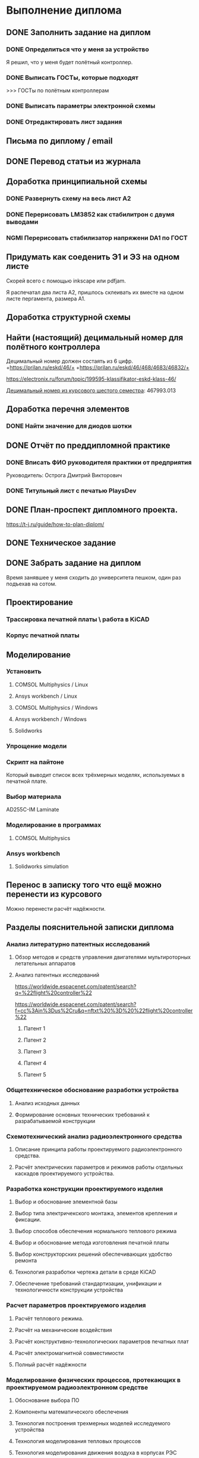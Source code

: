 * Выполнение диплома


** DONE Заполнить задание на диплом

*** DONE Определиться что у меня за устройство
:LOGBOOK:
CLOCK: [2025-02-27 Чт 14:16]--[2025-02-27 Чт 15:10] =>  0:54
:END:

Я решил, что у меня будет полётный контроллер.
*** DONE Выписать ГОСТы, которые подходят
:LOGBOOK:
CLOCK: [2025-02-27 Чт 16:57]--[2025-02-27 Чт 17:21] =>  0:24
:END:

>>> ГОСТы по полётным контроллерам

*** DONE Выписать параметры электронной схемы
:LOGBOOK:
CLOCK: [2025-02-27 Чт 17:37]--[2025-02-27 Чт 18:08] =>  0:31
:END:

*** DONE Отредактировать лист задания
:LOGBOOK:
CLOCK: [2025-02-27 Thu 19:41]--[2025-02-27 Thu 19:54] =>  0:13
:END:

** Письма по диплому / email
:LOGBOOK:
CLOCK: [2025-05-30 Fri 18:29]--[2025-05-30 Fri 18:36] =>  0:07
CLOCK: [2025-05-30 Fri 06:13]--[2025-05-30 Fri 06:24] =>  0:11
CLOCK: [2025-05-30 Fri 06:12]--[2025-05-30 Fri 06:13] =>  0:01
CLOCK: [2025-05-25 Sun 19:30]--[2025-05-25 Sun 19:35] =>  0:05
CLOCK: [2025-02-27 Thu 19:56]--[2025-02-27 Thu 20:31] =>  0:35
:END:


** DONE Перевод статьи из журнала
:LOGBOOK:
CLOCK: [2025-03-11 Вт 21:58]--[2025-03-11 Вт 22:00] =>  0:02
CLOCK: [2025-03-11 Вт 21:50]--[2025-03-11 Вт 21:58] =>  0:08
CLOCK: [2025-03-11 Вт 21:37]--[2025-03-11 Вт 21:49] =>  0:12
CLOCK: [2025-03-11 Вт 17:43]--[2025-03-11 Вт 17:52] =>  0:09
CLOCK: [2025-03-11 Вт 16:55]--[2025-03-11 Вт 17:39] =>  0:44
CLOCK: [2025-03-11 Вт 17:53]--[2025-03-11 Вт 18:08] =>  0:15
CLOCK: [2025-03-11 Вт 18:13]--[2025-03-11 Вт 18:25] =>  0:12
CLOCK: [2025-03-11 Вт 18:28]--[2025-03-11 Вт 18:49] =>  0:21
CLOCK: [2025-03-11 Вт 19:18]--[2025-03-11 Вт 19:35] =>  0:17
CLOCK: [2025-03-11 Вт 19:56]--[2025-03-11 Вт 20:14] =>  0:18
CLOCK: [2025-03-11 Вт 20:20]--[2025-03-11 Вт 20:36] =>  0:16
CLOCK: [2025-03-11 Вт 21:04]--[2025-03-11 Вт 21:12] =>  0:08
:END:


** Доработка принципиальной схемы
:LOGBOOK:
CLOCK: [2025-05-28 Wed 09:45]--[2025-05-28 Wed 10:08] =>  0:23
CLOCK: [2025-05-27 Tue 13:22]--[2025-05-27 Tue 14:28] =>  1:06
CLOCK: [2025-05-27 Tue 12:36]--[2025-05-27 Tue 13:16] =>  0:40
CLOCK: [2025-05-08 Чт 16:41]--[2025-05-08 Чт 16:53] =>  0:12
CLOCK: [2025-05-08 Чт 16:04]--[2025-05-08 Чт 16:08] =>  0:04
:END:



*** DONE Развернуть схему на весь лист А2
:LOGBOOK:
CLOCK: [2025-03-22 Сб 15:57]--[2025-03-22 Сб 16:28] =>  0:31
CLOCK: [2025-03-20 Чт 23:30]--[2025-03-20 Чт 23:59] =>  0:29
CLOCK: [2025-03-19 Ср 21:13]--[2025-03-19 Ср 21:43] =>  0:30
:END:



*** DONE Перерисовать LM3852 как стабилитрон с двумя выводами
:LOGBOOK:
CLOCK: [2025-03-23 Вс 20:04]--[2025-03-23 Вс 20:19] =>  0:15
:END:

*** NGMI Перерисовать стабилизатор напряжени DA1 по ГОСТ
:LOGBOOK:
CLOCK: [2025-03-23 Вс 20:25]--[2025-03-23 Вс 20:39] =>  0:14
:END:




** Придумать как соеденить Э1 и Э3 на одном листе
:LOGBOOK:
CLOCK: [2025-06-02 Mon 19:20]--[2025-06-02 Mon 20:20] => 1:00
CLOCK: [2025-05-04 Вс 16:18]--[2025-05-04 Вс 16:23] =>  0:05
:END:
Cкорей всего с помощью inkscape или pdfjam.

Я распечатал два листа A2, пришлось склеивать их вместе на одном листе
пергамента, размера А1.


** Доработка структурной схемы
:LOGBOOK:
CLOCK: [2025-05-28 Wed 09:24]--[2025-05-28 Wed 09:43] =>  0:19
CLOCK: [2025-05-26 Mon 19:53]--[2025-05-26 Mon 20:00] =>  0:07
CLOCK: [2025-03-23 Вс 16:39]--[2025-03-23 Вс 16:51] =>  0:12
CLOCK: [2025-03-23 Вс 16:18]--[2025-03-23 Вс 16:26] =>  0:08
CLOCK: [2025-03-23 Вс 16:00]--[2025-03-23 Вс 16:11] =>  0:11
:END:

** Найти (настоящий) децимальный номер для полётного контроллера
:LOGBOOK:
CLOCK: [2025-04-27 Вс 21:15]--[2025-04-27 Вс 21:36] =>  0:21
CLOCK: [2025-03-23 Вс 17:00]--[2025-03-23 Вс 17:33] =>  0:33
:END:

Децимальный номер должен состаять из 6 цифр.
+https://prilan.ru/eskd/46/+
+https://prilan.ru/eskd/46/468/4683/46832/+


https://electronix.ru/forum/topic/199595-klassifikator-eskd-klass-46/

[[file:~/Projects/6sem_coursework/paper/part_1_1.tex::Этот код ГУИР 467993.013. Здесь ГУИР это код предприятия, а 013 порядковый регистрационный номер,][Децимальный номер из курсового шестого семестра]]: 467993.013




** Доработка перечня элементов
:LOGBOOK:
CLOCK: [2025-06-02 Mon 10:29]--[2025-06-02 Mon 10:35] =>  0:06
CLOCK: [2025-05-25 Sun 19:27]--[2025-05-25 Sun 19:29] =>  0:02
CLOCK: [2025-05-25 Sun 19:00]--[2025-05-25 Sun 19:09] =>  0:09
CLOCK: [2025-05-25 Sun 18:48]--[2025-05-25 Sun 18:58] =>  0:10
CLOCK: [2025-05-24 Sat 16:02]--[2025-05-24 Sat 16:23] =>  0:21
CLOCK: [2025-05-23 Fri 20:26]--[2025-05-23 Fri 21:18] =>  0:52
CLOCK: [2025-05-17 Sat 17:40]--[2025-05-17 Sat 18:06] =>  0:26
CLOCK: [2025-05-09 Fri 16:16]--[2025-05-09 Fri 16:20] =>  0:04
CLOCK: [2025-05-09 Fri 16:02]--[2025-05-09 Fri 16:15] =>  0:13
CLOCK: [2025-05-08 Чт 19:48]--[2025-05-08 Чт 19:59] =>  0:11
CLOCK: [2025-05-08 Чт 19:34]--[2025-05-08 Чт 19:42] =>  0:08
CLOCK: [2025-05-08 Чт 18:56]--[2025-05-08 Чт 19:18] =>  0:22
CLOCK: [2025-03-23 Вс 22:07]--[2025-03-23 Вс 22:13] =>  0:06
CLOCK: [2025-03-23 Вс 21:37]--[2025-03-23 Вс 21:42] =>  0:05
:END:

*** DONE Найти значение для диодов шотки

** DONE Отчёт по преддипломной практике

*** DONE Вписать ФИО руководителя практики от предприятия

Руководитель:
Острога Дмитрий Викторович

*** DONE Титульный лист с печатью PlaysDev
DEADLINE: <2025-03-21 Пт>

** DONE План-проспект дипломного проекта.
:LOGBOOK:
CLOCK: [2025-03-25 Вт 12:28]--[2025-03-25 Вт 12:35] =>  0:07
CLOCK: [2025-03-25 Вт 17:46]--[2025-03-25 Вт 17:52] =>  0:06
CLOCK: [2025-03-25 Вт 17:04]--[2025-03-25 Вт 17:22] =>  0:18
CLOCK: [2025-03-25 Вт 16:05]--[2025-03-25 Вт 16:58] =>  0:53
CLOCK: [2025-03-25 Вт 15:25]--[2025-03-25 Вт 15:52] =>  0:27
CLOCK: [2025-03-25 Вт 14:17]--[2025-03-25 Вт 14:21] =>  0:04
CLOCK: [2025-03-25 Вт 13:52]--[2025-03-25 Вт 14:05] =>  0:13
CLOCK: [2025-03-25 Вт 13:11]--[2025-03-25 Вт 13:23] =>  0:12
CLOCK: [2025-03-25 Вт 12:59]--[2025-03-25 Вт 13:10] =>  0:11
CLOCK: [2025-03-25 Вт 12:56]--[2025-03-25 Вт 12:58] =>  0:02
:END:


https://t-j.ru/guide/how-to-plan-diplom/




** DONE Техническое задание
:LOGBOOK:
CLOCK: [2025-03-26 Ср 21:15]--[2025-03-26 Ср 21:40] =>  0:25
CLOCK: [2025-03-26 Ср 20:33]--[2025-03-26 Ср 20:45] =>  0:12
CLOCK: [2025-03-26 Ср 17:33]--[2025-03-26 Ср 17:44] =>  0:11
CLOCK: [2025-03-26 Ср 16:32]--[2025-03-26 Ср 16:39] =>  0:07
CLOCK: [2025-03-26 Ср 16:26]--[2025-03-26 Ср 16:29] =>  0:03
CLOCK: [2025-03-26 Ср 16:16]--[2025-03-26 Ср 16:21] =>  0:05
CLOCK: [2025-03-26 Ср 16:00]--[2025-03-26 Ср 16:14] =>  0:14
CLOCK: [2025-03-26 Ср 15:48]--[2025-03-26 Ср 15:56] =>  0:08
CLOCK: [2025-03-26 Ср 15:43]--[2025-03-26 Ср 15:46] =>  0:03
:END:



** DONE Забрать задание на диплом
:LOGBOOK:
CLOCK: [2025-03-25 Вт 10:58]--[2025-03-25 Вт 12:07] =>  1:09
:END:

Время занявшее у меня сходить до университета пешком, один раз
подъехав на сотом.


** Проектирование


*** Трассировка печатной платы \ работа в KiCAD
:LOGBOOK:
CLOCK: [2025-05-30 Fri 05:36]--[2025-05-30 Fri 05:50] =>  0:14
CLOCK: [2025-05-26 Mon 13:51]--[2025-05-26 Mon 14:07] =>  0:16
CLOCK: [2025-05-26 Mon 12:52]--[2025-05-26 Mon 13:03] =>  0:11
CLOCK: [2025-05-26 Mon 02:47]--[2025-05-26 Mon 02:58] =>  0:11
CLOCK: [2025-05-25 Sun 19:47]--[2025-05-25 Sun 20:44] =>  0:57
CLOCK: [2025-05-25 Sun 19:13]--[2025-05-25 Sun 19:25] =>  0:12
CLOCK: [2025-05-18 Sun 00:48]--[2025-05-18 Sun 01:13] =>  0:34
CLOCK: [2025-05-18 Sun 00:34]--[2025-05-18 Sun 00:47] =>  0:13
CLOCK: [2025-05-17 Sat 23:18]--[2025-05-17 Sat 23:46] =>  0:28
CLOCK: [2025-05-17 Sat 22:11]--[2025-05-17 Sat 22:41] =>  0:30
CLOCK: [2025-05-17 Sat 21:47]--[2025-05-17 Sat 22:06] =>  0:19
CLOCK: [2025-05-17 Sat 21:42]--[2025-05-17 Sat 21:47] =>  0:05
:END:


*** Корпус печатной платы
** Моделирование
*** Установить
**** COMSOL Multiphysics / Linux
:LOGBOOK:
CLOCK: [2025-03-27 Чт 23:35]--[2025-03-27 Чт 23:53] =>  0:18
:END:

**** Ansys workbench  / Linux

**** COMSOL Multiphysics  / Windows
:LOGBOOK:
CLOCK: [2025-05-03 Sat 13:29]--[2025-05-03 Sat 13:55] =>  0:26
:END:

**** Ansys workbench / Windows
:LOGBOOK:
CLOCK: [2025-05-12 Mon 19:01]--[2025-05-12 Mon 20:23] =>  1:22
CLOCK: [2025-05-12 Mon 18:03]--[2025-05-12 Mon 18:42] =>  0:39
:END:

**** Solidworks
:LOGBOOK:
CLOCK: [2025-05-12 Mon 15:59]--[2025-05-12 Mon 17:30] =>  1:31
:END:

*** Упрощение модели
:LOGBOOK:
CLOCK: [2025-06-02 Mon 12:58]--[2025-06-02 Mon 14:55] =>  1:57
CLOCK: [2025-06-01 Sun 17:20]--[2025-06-01 Sun 19:40] =>  2:20
CLOCK: [2025-05-30 Fri 07:23]--[2025-05-30 Fri 07:28] =>  0:05
CLOCK: [2025-05-30 Fri 07:06]--[2025-05-30 Fri 07:23] =>  0:17
CLOCK: [2025-05-18 Sun 18:11]--[2025-05-18 Sun 18:51] =>  0:40
:END:


*** Скрипт на пайтоне
:LOGBOOK:
CLOCK: [2025-05-18 Sun 20:39]--[2025-05-18 Sun 21:31] =>  0:52
CLOCK: [2025-05-18 Sun 19:17]--[2025-05-18 Sun 20:09] =>  0:52
:END:

Который выводит список всех трёхмерных моделях, используемых в печатной плате.

*** Выбор материала
:LOGBOOK:
CLOCK: [2025-05-30 Fri 01:00]--[2025-05-30 01:55] => 0:55
:END:

AD255C-IM Laminate
*** Моделирование в программах
**** COMSOL Multiphysics
*** Ansys workbench
**** Solidworks simulation

** Перенос в записку того что ещё можно перенести из курсового
:LOGBOOK:
CLOCK: [2025-05-04 Вс 18:54]--[2025-05-04 Вс 18:59] =>  0:05
CLOCK: [2025-05-02 Пт 12:08]--[2025-05-02 Пт 12:29] =>  0:21
CLOCK: [2025-03-27 Чт 17:18]--[2025-03-27 Чт 17:19] =>  0:01
CLOCK: [2025-03-27 Чт 16:56]--[2025-03-27 Чт 17:11] =>  0:15
CLOCK: [2025-03-27 Чт 15:57]--[2025-03-27 Чт 16:20] =>  0:23
:END:

Можно перенести расчёт надёжности.

** Разделы пояснительной записки диплома
:LOGBOOK:
CLOCK: [2025-03-27 Чт 13:29]--[2025-03-27 Чт 13:54] =>  0:25
CLOCK: [2025-03-27 Чт 13:17]--[2025-03-27 Чт 13:22] =>  0:05
:END:


*** Анализ литературно патентных исследований

**** Обзор методов и средств управления двигателями мультироторных летательных аппаратов
:LOGBOOK:
CLOCK: [2025-05-02 Пт 12:56]--[2025-05-02 Пт 13:10] =>  0:14
CLOCK: [2025-03-27 Чт 18:02]--[2025-03-27 Чт 18:15] =>  0:13
CLOCK: [2025-03-27 Чт 15:52]--[2025-03-27 Чт 15:55] =>  0:03
CLOCK: [2025-03-27 Чт 14:13]--[2025-03-27 Чт 14:17] =>  0:04
:END:

**** Анализ патентных исследований
:LOGBOOK:
CLOCK: [2025-05-04 Вс 17:56]--[2025-05-04 Вс 18:10] =>  0:14
CLOCK: [2025-05-04 Вс 17:17]--[2025-05-04 Вс 17:27] =>  0:10
:END:

https://worldwide.espacenet.com/patent/search?q=%22flight%20controller%22

https://worldwide.espacenet.com/patent/search?f=cc%3Ain%3Dus%2Cru&q=nftxt%20%3D%20%22flight%20controller%22

***** Патент 1

***** Патент 2

***** Патент 3

***** Патент 4

***** Патент 5

*** Общетехническое обоснование разработки устройства

**** Анализ исходных данных

**** Формирование основных технических требований к разрабатываемой конструкции

*** Схемотехнический анализ радиоэлектронного средства
**** Описание принципа работы проектируемого радиоэлектронного средства.
**** Расчёт электрических параметров и режимов работы отдельных каскадов проектируемого устройства.
*** Разработка конструкции проектируемого изделия
**** Выбор и обоснование элементной базы
**** Выбор типа электричекского монтажа, элементов крепления и фиксации.
**** Выбор способов обеспечения нормального теплового режима
**** Выбор и обоснование метода изготовления печатной платы
**** Выбор конструкторских решений обеспечивающих удобство ремонта
**** Технология разработки чертежа детали в среде KiCAD
**** Обеспечение требований стандартизации, унификации и технологичности конструкции устройства

*** Расчет параметров проектируемого изделия

**** Расчёт теплового режима.

**** Расчёт на механические воздействия

**** Расчёт конструктивно-технологических параметров печатных плат

**** Расчёт электромагнитной совместимости

**** Полный расчёт надёжности
:LOGBOOK:
CLOCK: [2025-05-17 Sat 19:27]--[2025-05-17 Sat 20:19] =>  0:52
CLOCK: [2025-05-17 Sat 18:15]--[2025-05-17 Sat 18:32] =>  0:17
:END:


*** Моделирование физических процессов, протекающих в проектируемом радиоэлектронном средстве

**** Обоснование выбора ПО

**** Компоненты математического обеспечения

**** Технология построения трехмерных моделей исследуемого устройства

**** Технология моделирования тепловых процессов

**** Технология моделирования движения воздуха в корпусах РЭС

**** Обработка, анализ и интерпертация данных

*** Экономическое обоснование (2-я опроцентовка)
:LOGBOOK:
CLOCK: [2025-05-30 Fri 13:02]--[2025-05-30 Fri 13:17] =>  0:15
CLOCK: [2025-05-21 Wed 14:36]--[2025-05-21 Wed 14:50] =>  0:14
CLOCK: [2025-05-20 Tue 16:33]--[2025-05-20 Tue 16:37] =>  0:04
CLOCK: [2025-05-20 Tue 15:16]--[2025-05-20 Tue 16:08] =>  0:52
CLOCK: [2025-05-16 Fri 21:08]--[2025-05-16 Fri 22:03] =>  0:55
CLOCK: [2025-05-16 Fri 18:48]--[2025-05-16 Fri 20:40] =>  1:52
CLOCK: [2025-05-16 Fri 17:26]--[2025-05-16 Fri 18:38] =>  1:12
CLOCK: [2025-05-16 Fri 16:41]--[2025-05-16 Fri 16:43] =>  0:02
CLOCK: [2025-05-16 Fri 15:39]--[2025-05-16 Fri 16:33] =>  0:54
CLOCK: [2025-05-16 Fri 15:18]--[2025-05-16 Fri 15:26] =>  0:08
CLOCK: [2025-05-14 Wed 14:24]--[2025-05-14 Wed 14:41] =>  0:17
CLOCK: [2025-05-14 Wed 14:01]--[2025-05-14 Wed 14:18] =>  0:17
CLOCK: [2025-05-13 Tue 21:46]--[2025-05-13 Tue 22:02] =>  0:16
CLOCK: [2025-05-13 Tue 21:16]--[2025-05-13 Tue 21:43] =>  0:27
CLOCK: [2025-05-13 Tue 21:02]--[2025-05-13 Tue 21:07] =>  0:05
CLOCK: [2025-05-13 Tue 20:10]--[2025-05-13 Tue 20:53] =>  0:43
CLOCK: [2025-05-13 Tue 18:18]--[2025-05-13 Tue 18:25] =>  0:07
CLOCK: [2025-05-13 Tue 17:48]--[2025-05-13 Tue 18:06] =>  0:18
CLOCK: [2025-05-13 Tue 16:20]--[2025-05-13 Tue 17:03] =>  0:43
CLOCK: [2025-05-13 Tue 15:30]--[2025-05-13 Tue 15:54] =>  0:24
CLOCK: [2025-05-11 Sun 17:14]--[2025-05-11 Sun 17:58] =>  0:44
CLOCK: [2025-05-11 Sun 17:03]--[2025-05-11 Sun 17:06] =>  0:03
CLOCK: [2025-05-11 Sun 16:45]--[2025-05-11 Sun 16:48] =>  0:03
CLOCK: [2025-05-11 Sun 15:40]--[2025-05-11 Sun 16:07] =>  0:27
CLOCK: [2025-05-10 Sat 21:29]--[2025-05-10 Sat 21:37] =>  0:08
CLOCK: [2025-05-10 Sat 20:52]--[2025-05-10 Sat 21:05] =>  0:13
CLOCK: [2025-05-10 Sat 20:35]--[2025-05-10 Sat 20:47] =>  0:12
CLOCK: [2025-05-10 Sat 19:42]--[2025-05-10 Sat 20:16] =>  0:34
CLOCK: [2025-05-10 Sat 17:42]--[2025-05-10 Sat 17:57] =>  0:15
CLOCK: [2025-05-10 Sat 16:41]--[2025-05-10 Sat 16:52] =>  0:11
CLOCK: [2025-05-10 Sat 16:13]--[2025-05-10 Sat 16:28] =>  0:15
CLOCK: [2025-05-09 Fri 15:30]--[2025-05-09 Fri 15:37] =>  0:07
CLOCK: [2025-05-09 Fri 15:14]--[2025-05-09 Fri 15:16] =>  0:02
CLOCK: [2025-05-08 Чт 15:56]--[2025-05-08 Чт 15:57] =>  0:01
CLOCK: [2025-05-08 Чт 15:14]--[2025-05-08 Чт 15:21] =>  0:07
CLOCK: [2025-05-06 Вт 15:08]--[2025-05-06 Вт 15:19] =>  0:11
CLOCK: [2025-05-06 Вт 14:23]--[2025-05-06 Вт 15:06] =>  0:43
CLOCK: [2025-05-06 Вт 13:51]--[2025-05-06 Вт 14:03] =>  0:12
CLOCK: [2025-05-06 Вт 13:13]--[2025-05-06 Вт 13:27] =>  0:14
:END:
ЭКОНОМИЧЕСКОЕ ОБОСНОВАНИЕ РАЗРАБОТКИ И ПРОИЗВОДСТВА НОВОГО ИЗДЕЛИЯ

https://www.bsuir.by/m/12_100229_1_161144.pdf

https://www.bsuir.by/m/12_100229_1_147164.pdf

>>> экономическое обоснование

| 1) кто будет пользователем Вашей разработки                                                                              | Разработчики БПЛА                     |
| 2) какую проблему этого пользователя она будет решать                                                                    | Проблема управления двигателями       |
| 3) какие существуют конкурентные аналоги и альтернативы                                                                  | TODO                                  |
| 4) почему Ваша разработка окажется для пользователя более предпочтительной по сравнению с этими аналогами/альтернативами | Почему моя разработка предпочтительна |



** Поиск источников
:LOGBOOK:
CLOCK: [2025-03-25 Вт 12:51]--[2025-03-25 Вт 12:54] =>  0:03
:END:

>>> диплом

https://github.com/stars/artsi0m/lists/flight-controller-diploma

** изменения в git / README / ещё что-то для репозитория
:LOGBOOK:
CLOCK: [2025-05-30 Fri 06:40]--[2025-05-30 Fri 06:45] =>  0:05
CLOCK: [2025-05-30 Fri 06:07]--[2025-05-30 Fri 06:12] =>  0:05
CLOCK: [2025-05-25 Sun 20:45]--[2025-05-25 Sun 20:47] =>  0:02
CLOCK: [2025-05-25 Sun 19:35]--[2025-05-25 Sun 19:38] =>  0:03
CLOCK: [2025-05-21 Wed 14:51]--[2025-05-21 Wed 14:52] =>  0:01
CLOCK: [2025-03-25 Вт 18:14]--[2025-03-25 Вт 18:17] =>  0:03
CLOCK: [2025-03-25 Вт 12:47]--[2025-03-25 Вт 12:48] =>  0:01
CLOCK: [2025-03-25 Вт 12:35]--[2025-03-25 Вт 12:37] =>  0:02
:END:

** Проверка орфографии (spellcheck)
:LOGBOOK:
CLOCK: [2025-03-11 Вт 22:00]--[2025-03-11 Вт 22:14] =>  0:14
CLOCK: [2025-03-26 Ср 21:41]--[2025-03-26 Ср 21:50] =>  0:09
CLOCK: [2025-03-25 Вт 17:55]--[2025-03-25 Вт 17:58] =>  0:03
CLOCK: [2025-03-25 Вт 14:11]--[2025-03-25 Вт 14:16] =>  0:05
CLOCK: [2025-03-25 Вт 14:05]--[2025-03-25 Вт 14:07] =>  0:02
:END:

About hunspell on windows:
https://www.gnu.org/software/emacs/manual/html_node/efaq-w32/Spell-check.html

** Форматирование пояснительной записки

*** Ручное форматирование
:LOGBOOK:
CLOCK: [2025-03-25 Вт 18:06]--[2025-03-25 Вт 18:09] =>  0:03
CLOCK: [2025-03-25 Вт 17:59]--[2025-03-25 Вт 18:03] =>  0:04
:END:

*** Доработка latex класса

*** Переезд записки с xelatex на luatex


** Нормоконтроль

*** DONE Написать Ефремовой
:LOGBOOK:
CLOCK: [2025-03-26 Ср 15:07]--[2025-03-26 Ср 15:08] =>  0:01
CLOCK: [2025-03-26 Ср 14:05]--[2025-03-26 Ср 14:08] =>  0:03
:END:


** Исправление недочётов с первой опроцентовки

*** TODO Увеличить шрифт пинов у микроконтроллера

*** TODO Найти УГО пищалки и если оно отличается, то перерисовать

*** DONE Заменить на структурной схеме Э3 на Э1

*** TODO В перечне убрать строчки в конце листа

*** TODO В перечне штырьевые разъёмы должны обозначаться своим типом

*** TODO Исправить опечатку в целях и назначениях разработки в ТЗ

*** DONE В ТЗ указать журнал там где «слова другая документация»

*** DONE В ТЗ 100ВТ заменить на 100 Вт.

*** TODO Выполнить расчёт для тразнистора рядом с пищалкой в пункте 3.2

*** DONE Прислать перевод статьи из журнала на почту

*** DONE Переанатировать схему
:LOGBOOK:
CLOCK: [2025-04-27 Вс 20:47]--[2025-04-27 Вс 20:51] =>  0:04
:END:

*** TODO Cделать справку о патентном поиске


** Чертежи (кроме Э1 и Э3)

*** Поставить AutoCAD
:LOGBOOK:
CLOCK: [2025-05-20 Tue 16:44]--[2025-05-20 Tue 17:11] =>  0:27
:END:

*** Экспорт dxf из kicad
:LOGBOOK:
CLOCK: [2025-05-26 Mon 14:07]--[2025-05-26 Mon 14:19] =>  0:12
CLOCK: [2025-05-26 Mon 13:07]--[2025-05-26 Mon 13:34] =>  0:27
CLOCK: [2025-05-25 Sun 21:25]--[2025-05-25 Sun 21:43] =>  0:18
CLOCK: [2025-05-25 Sun 20:47]--[2025-05-25 Sun 20:52] =>  0:05
CLOCK: [2025-05-20 Tue 17:14]--[2025-05-20 Tue 17:25] =>  0:11
:END:

Слои для экспорта:
- На B.Cu
  - B.Cu
  - Edge.Cuts 
- На F. Cu
  - F.Cu
  - F.Silkscreen
  - Edge.Cuts


*** Чертёж печатной платы
:LOGBOOK:
CLOCK: [2025-05-30 Fri 12:56]--[2025-05-30 Fri 13:02] =>  0:06
CLOCK: [2025-05-30 Fri 02:00]--[2025-05-30 Fri 02:18] =>  0:18
CLOCK: [2025-05-30 Fri 02:18]--[2025-05-30 Fri 02:28] =>  0:10
CLOCK: [2025-05-29 Thu 16:11]--[2025-05-29 Thu 18:03] =>  1:52
CLOCK: [2025-05-28 Wed 19:54]--[2025-05-28 Wed 20:48] =>  0:54
CLOCK: [2025-05-28 Wed 17:31]--[2025-05-28 Wed 19:23] =>  1:52
CLOCK: [2025-05-28 Wed 15:21]--[2025-05-28 Wed 15:38] =>  0:17
CLOCK: [2025-05-28 Wed 14:06]--[2025-05-28 Wed 14:09] =>  0:03
CLOCK: [2025-05-28 Wed 12:09]--[2025-05-28 Wed 14:01] =>  1:52
CLOCK: [2025-05-28 Wed 10:53]--[2025-05-28 Wed 11:10] =>  0:17
CLOCK: [2025-05-26 Mon 21:56]--[2025-05-26 Mon 23:48] =>  1:52
CLOCK: [2025-05-26 Mon 20:07]--[2025-05-26 Mon 21:23] =>  1:16
CLOCK: [2025-05-26 Mon 19:31]--[2025-05-26 Mon 19:52] =>  0:21
CLOCK: [2025-05-26 Mon 17:12]--[2025-05-26 Mon 19:04] =>  1:52
CLOCK: [2025-05-26 Mon 15:11]--[2025-05-26 Mon 15:33] =>  0:22
CLOCK: [2025-05-26 Mon 14:20]--[2025-05-26 Mon 14:44] =>  0:24
CLOCK: [2025-05-26 Mon 13:35]--[2025-05-26 Mon 13:51] =>  0:16
CLOCK: [2025-05-25 Sun 21:43]--[2025-05-25 Sun 22:15] =>  0:32
CLOCK: [2025-05-24 Sat 21:13]--[2025-05-24 Sat 21:31] =>  0:18
CLOCK: [2025-05-24 Sat 16:23]--[2025-05-24 Sat 16:54] =>  0:31
CLOCK: [2025-05-24 Sat 14:33]--[2025-05-24 Sat 15:25] =>  0:52
CLOCK: [2025-05-21 Wed 17:02]--[2025-05-21 Wed 17:54] =>  0:52
CLOCK: [2025-05-21 Wed 15:05]--[2025-05-21 Wed 15:57] =>  0:52
:END:


*** Cборочный чертеж изделия
:LOGBOOK:
CLOCK: [2025-05-30 Fri 16:30]--[2025-05-30 Fri 18:22] =>  1:52
CLOCK: [2025-05-30 Fri 13:40]--[2025-05-30 Fri 14:48] =>  1:08
CLOCK: [2025-05-30 Fri 06:04]--[2025-05-30 Fri 06:07] =>  0:03
:END:

**** Экспорт из dxf
- F.Fab
  - Edge.Cuts
  - F.Fab
  - F.Courtyard
- F.Silkscreen
  - Edge.Cuts
  - F.Silkscreen.
  - F.Courtyard
    
*** Чертежи нестандартных деталей (корпус)

*** Скрипт для массового добавления эс-выражений
